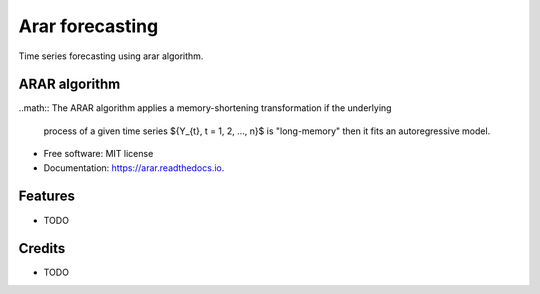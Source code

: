 ================
Arar forecasting
================


.. image:: https://img.shields.io/pypi/v/arar.svg
        :target: https://pypi.python.org/pypi/arar

.. image:: https://img.shields.io/travis/akai01/arar.svg
        :target: https://travis-ci.com/akai01/arar

.. image:: https://readthedocs.org/projects/arar/badge/?version=latest
        :target: https://arar.readthedocs.io/en/latest/?version=latest
        :alt: Documentation Status




Time series forecasting using arar algorithm.

ARAR algorithm
--------------
..math::
The ARAR algorithm applies a memory-shortening transformation if the underlying
 process of a given time series ${Y_{t}, t = 1, 2, ..., n}$ is 
 "long-memory" then it fits an autoregressive model. 



* Free software: MIT license
* Documentation: https://arar.readthedocs.io.


Features
--------

* TODO

Credits
-------
* TODO